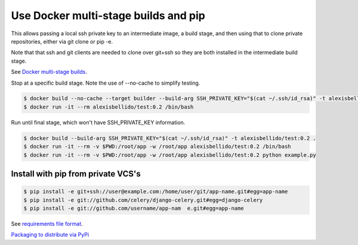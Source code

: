Use Docker multi-stage builds and pip
=======================================================

This allows passing a local ssh private key to an intermediate image, a build stage,
and then using that to clone private repositories, either via git clone or pip -e.

Note that that ssh and git clients are needed to clone over git+ssh so they are
both installed in the intermediate build stage.

See `Docker multi-stage builds <https://docs.docker.com/develop/develop-images/multistage-build/>`_.

Stop at a specific build stage. Note the use of --no-cache to simplify testing.

.. code-block:: bash

  $ docker build --no-cache --target builder --build-arg SSH_PRIVATE_KEY="$(cat ~/.ssh/id_rsa)" -t alexisbellido/test:0.2 .
  $ docker run -it --rm alexisbellido/test:0.2 /bin/bash

Run until final stage, which won't have SSH_PRIVATE_KEY information.

.. code-block:: bash

  $ docker build --build-arg SSH_PRIVATE_KEY="$(cat ~/.ssh/id_rsa)" -t alexisbellido/test:0.2 .
  $ docker run -it --rm -v $PWD:/root/app -w /root/app alexisbellido/test:0.2 /bin/bash
  $ docker run -it --rm -v $PWD:/root/app -w /root/app alexisbellido/test:0.2 python example.py

Install with pip from private VCS's
--------------------------------------------------

.. code-block:: bash

  $ pip install -e git+ssh://user@example.com:/home/user/git/app-name.git#egg=app-name
  $ pip install -e git://github.com/celery/django-celery.git#egg=django-celery
  $ pip install -e git://github.com/username/app-nam  e.git#egg=app-name
  
See `requirements file format <https://pip.pypa.io/en/stable/reference/pip_install/#requirements-file-format>`_.

`Packaging to distribute via PyPi <https://packaging.python.org/tutorials/packaging-projects/>`_ 